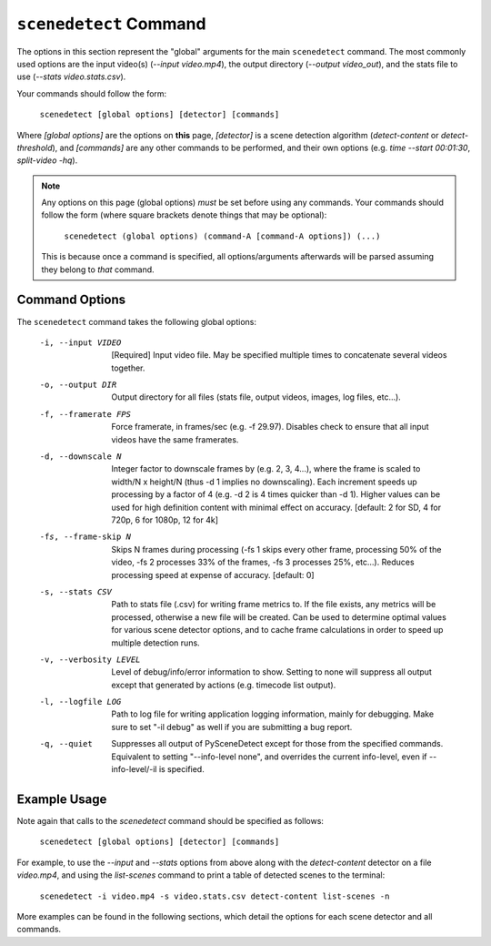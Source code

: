 
***********************************************************************
 ``scenedetect`` Command
***********************************************************************

The options in this section represent the "global" arguments for the
main ``scenedetect`` command. The most commonly used options are the
input video(s)
(`--input video.mp4`), the output directory (`--output video_out`), and
the stats file to use (`--stats video.stats.csv`).

Your commands should follow the form:

    ``scenedetect [global options] [detector] [commands]``

Where `[global options]` are the options on **this** page, `[detector]` is a scene
detection algorithm (`detect-content` or `detect-threshold`), and `[commands]`
are any other commands to be performed, and their own options (e.g.
`time --start 00:01:30`, `split-video -hq`).

.. note::
   Any options on this page (global options) *must* be set before using
   any commands.  Your commands should follow the form (where square brackets
   denote things that may be optional):

       ``scenedetect (global options) (command-A [command-A options]) (...)``
   
   This is because once a command is specified, all options/arguments afterwards
   will be parsed assuming they belong to *that* command.


=======================================================================
Command Options
=======================================================================

The ``scenedetect`` command takes the following global options:


  -i, --input VIDEO      [Required] Input video file. May be specified
                         multiple times to concatenate several videos
                         together.
  -o, --output DIR       Output directory for all files (stats file, output
                         videos, images, log files, etc...).
  -f, --framerate FPS    Force framerate, in frames/sec (e.g. -f 29.97).
                         Disables check to ensure that all input videos have
                         the same framerates.
  -d, --downscale N      Integer factor to downscale frames by (e.g. 2, 3,
                         4...), where the frame is scaled to width/N x
                         height/N (thus -d 1 implies no downscaling). Each
                         increment speeds up processing by a factor of 4 (e.g.
                         -d 2 is 4 times quicker than -d 1). Higher values can
                         be used for high definition content with minimal
                         effect on accuracy. [default: 2 for SD, 4 for 720p, 6
                         for 1080p, 12 for 4k]
  -fs, --frame-skip N    Skips N frames during processing (-fs 1 skips every
                         other frame, processing 50% of the video, -fs 2
                         processes 33% of the frames, -fs 3 processes 25%,
                         etc...). Reduces processing speed at expense of
                         accuracy.  [default: 0]
  -s, --stats CSV        Path to stats file (.csv) for writing frame metrics
                         to. If the file exists, any metrics will be
                         processed, otherwise a new file will be created. Can
                         be used to determine optimal values for various scene
                         detector options, and to cache frame calculations in
                         order to speed up multiple detection runs.
  -v, --verbosity LEVEL  Level of debug/info/error information to show.
                         Setting to none will suppress all output except that
                         generated by actions (e.g. timecode list output).
  -l, --logfile LOG      Path to log file for writing application logging
                         information, mainly for debugging. Make sure to set
                         "-il debug" as well if you are submitting a bug
                         report.
  -q, --quiet            Suppresses all output of PySceneDetect except for
                         those from the specified commands. Equivalent to
                         setting "--info-level none", and overrides the
                         current info-level, even if --info-level/-il is
                         specified.


=======================================================================
Example Usage
=======================================================================

Note again that calls to the `scenedetect` command should be specified as follows:

    ``scenedetect [global options] [detector] [commands]``

For example, to use the `--input` and `--stats` options from above along with
the `detect-content` detector on a file `video.mp4`, and using the `list-scenes`
command to print a table of detected scenes to the terminal:

    ``scenedetect -i video.mp4 -s video.stats.csv detect-content list-scenes -n``

More examples can be found in the following sections, which detail the options for
each scene detector and all commands.

